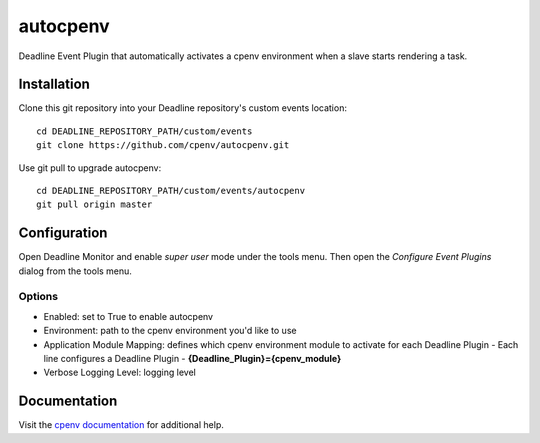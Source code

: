 =========
autocpenv
=========

Deadline Event Plugin that automatically activates a cpenv environment when a slave starts rendering a task.


Installation
============
Clone this git repository into your Deadline repository's custom events location::

    cd DEADLINE_REPOSITORY_PATH/custom/events
    git clone https://github.com/cpenv/autocpenv.git

Use git pull to upgrade autocpenv::

    cd DEADLINE_REPOSITORY_PATH/custom/events/autocpenv
    git pull origin master


Configuration
=============
Open Deadline Monitor and enable *super user* mode under the tools menu. Then open the *Configure Event Plugins* dialog from the tools menu.

.. image:: config_dialog.png
    :alt: autocpenv Config Dialog
    :align: center

Options
-------

- Enabled: set to True to enable autocpenv
- Environment: path to the cpenv environment you'd like to use
- Application Module Mapping: defines which cpenv environment module to activate for each Deadline Plugin
  - Each line configures a Deadline Plugin
  - **{Deadline_Plugin}={cpenv_module}**
- Verbose Logging Level: logging level

Documentation
=============
Visit the `cpenv documentation <http://cpenv.readthedocs.org/en/latest>`_ for additional help.
